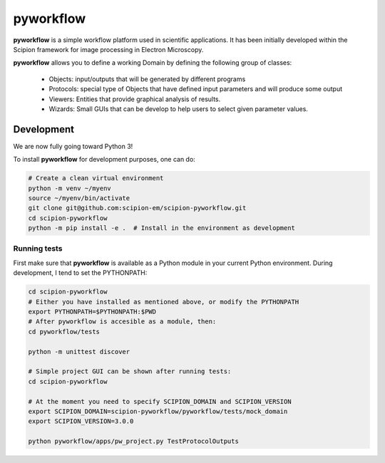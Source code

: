 
pyworkflow
===========

**pyworkflow** is a simple workflow platform used in scientific applications. It has been initially developed
within the Scipion framework for image processing in Electron Microscopy.
 
**pyworkflow** allows you to define a working Domain by defining the following group of classes:

  * Objects: input/outputs that will be generated by different programs
  * Protocols: special type of Objects that have defined input parameters and will produce some output
  * Viewers: Entities that provide graphical analysis of results.
  * Wizards: Small GUIs that can be develop to help users to select given parameter values.

Development
-------------
We are now fully going toward Python 3!

To install **pyworkflow** for development purposes, one can do:

.. code-block:: bash

    # Create a clean virtual environment
    python -m venv ~/myenv
    source ~/myenv/bin/activate
    git clone git@github.com:scipion-em/scipion-pyworkflow.git
    cd scipion-pyworkflow
    python -m pip install -e .  # Install in the environment as development

Running tests
.............
First make sure that **pyworkflow** is available as a Python module in your
current Python environment. During development, I tend to set the PYTHONPATH:

.. code-block:: bash

    cd scipion-pyworkflow
    # Either you have installed as mentioned above, or modify the PYTHONPATH
    export PYTHONPATH=$PYTHONPATH:$PWD
    # After pyworkflow is accesible as a module, then:
    cd pyworkflow/tests

    python -m unittest discover

    # Simple project GUI can be shown after running tests:
    cd scipion-pyworkflow

    # At the moment you need to specify SCIPION_DOMAIN and SCIPION_VERSION
    export SCIPION_DOMAIN=scipion-pyworkflow/pyworkflow/tests/mock_domain
    export SCIPION_VERSION=3.0.0

    python pyworkflow/apps/pw_project.py TestProtocolOutputs


  


